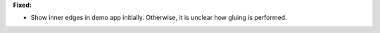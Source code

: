 **Fixed:**

* Show inner edges in demo app initially. Otherwise, it is unclear how gluing is performed.

